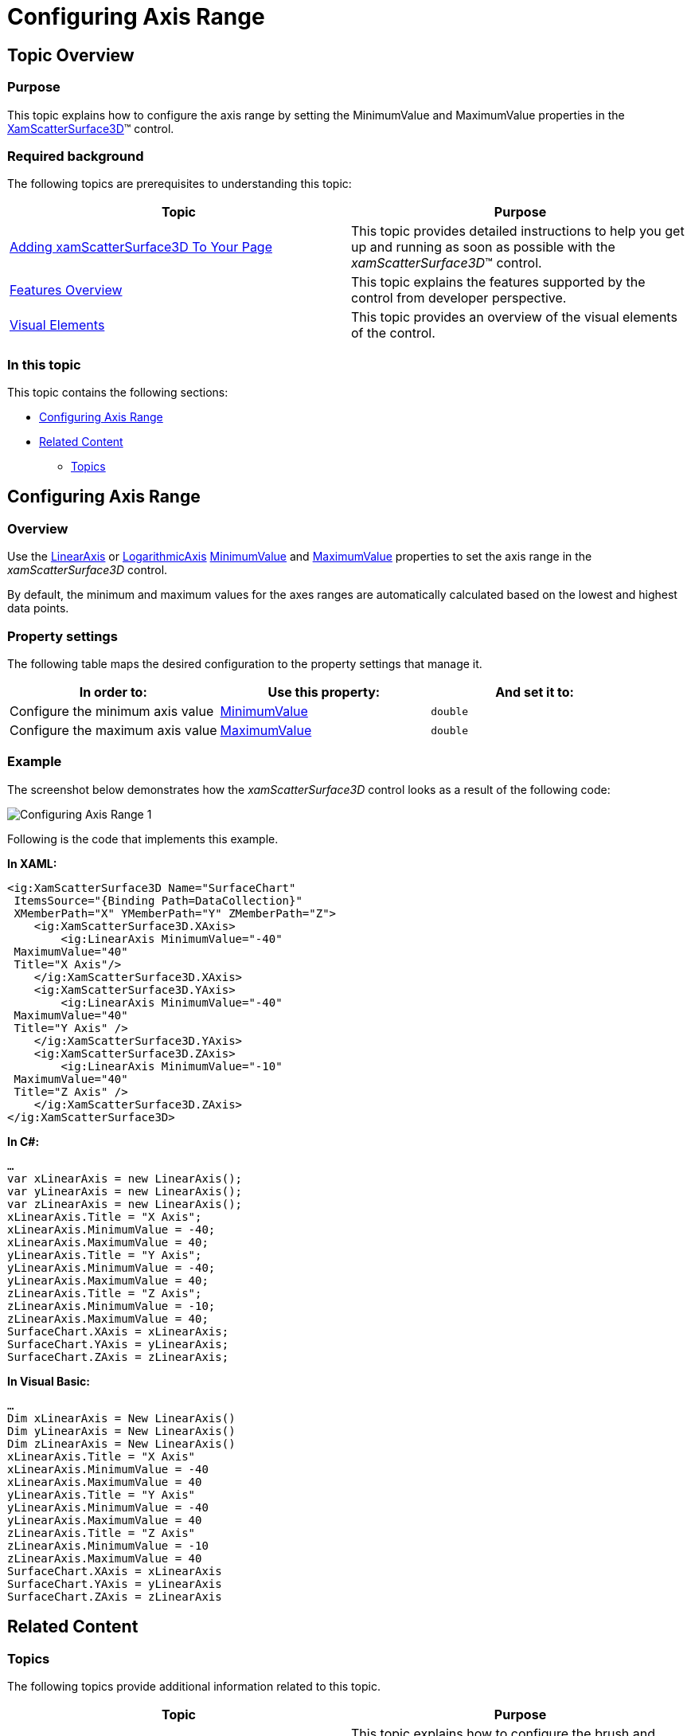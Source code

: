 ﻿////

|metadata|
{
    "name": "surfacechart-configuring-axis range",
    "controlName": ["{SurfaceChartName}"],
    "tags": [],
    "guid": "64f0086b-4daf-4572-9dd4-15559ad344cf",  
    "buildFlags": ["wpf"],
    "createdOn": "2016-03-01T13:56:48.0755441Z"
}
|metadata|
////

= Configuring Axis Range

== Topic Overview

=== Purpose

This topic explains how to configure the axis range by setting the MinimumValue and MaximumValue properties in the link:{SurfaceChartLink}.xamscattersurface3d_members.html[XamScatterSurface3D]™ control.

=== Required background

The following topics are prerequisites to understanding this topic:

[options="header", cols="a,a"]
|====
|Topic|Purpose

| link:surfacechart-getting-started-with-surfacechart.html[Adding xamScatterSurface3D To Your Page]
|This topic provides detailed instructions to help you get up and running as soon as possible with the _xamScatterSurface3D_™ control.

| link:surfacechart-features-overview.html[Features Overview]
|This topic explains the features supported by the control from developer perspective.

| link:surfacechart-visual-elements.html[Visual Elements]
|This topic provides an overview of the visual elements of the control.

|====

=== In this topic

This topic contains the following sections:

* <<_Ref443657246, Configuring Axis Range >>
* <<_Ref443657250, Related Content >>

** <<_Ref443657255,Topics>>

[[_Ref443657246]]
== Configuring Axis Range

=== Overview

Use the link:{SurfaceChartLink}.linearaxis_members.html[LinearAxis] or link:{SurfaceChartLink}.logarithmicaxis_members.html[LogarithmicAxis] link:{SurfaceChartLink}.linearaxis~minimumvalue.html[MinimumValue] and link:{SurfaceChartLink}.linearaxis~maximumvalue.html[MaximumValue] properties to set the axis range in the  _xamScatterSurface3D_   control.

By default, the minimum and maximum values for the axes ranges are automatically calculated based on the lowest and highest data points.

=== Property settings

The following table maps the desired configuration to the property settings that manage it.

[options="header", cols="a,a,a"]
|====
|In order to:|Use this property:|And set it to:

|Configure the minimum axis value
| link:{SurfaceChartLink}.linearaxis~minimumvalue.html[MinimumValue]
|`double`

|Configure the maximum axis value
| link:{SurfaceChartLink}.linearaxis~maximumvalue.html[MaximumValue]
|`double`

|====

=== Example

The screenshot below demonstrates how the  _xamScatterSurface3D_   control looks as a result of the following code:

image::images/Configuring_Axis_Range_1.png[]

Following is the code that implements this example.

*In XAML:*

[source,xaml]
----
<ig:XamScatterSurface3D Name="SurfaceChart" 
 ItemsSource="{Binding Path=DataCollection}" 
 XMemberPath="X" YMemberPath="Y" ZMemberPath="Z">
    <ig:XamScatterSurface3D.XAxis>
        <ig:LinearAxis MinimumValue="-40" 
 MaximumValue="40" 
 Title="X Axis"/>
    </ig:XamScatterSurface3D.XAxis>
    <ig:XamScatterSurface3D.YAxis>
        <ig:LinearAxis MinimumValue="-40" 
 MaximumValue="40" 
 Title="Y Axis" />
    </ig:XamScatterSurface3D.YAxis>
    <ig:XamScatterSurface3D.ZAxis>
        <ig:LinearAxis MinimumValue="-10" 
 MaximumValue="40" 
 Title="Z Axis" />
    </ig:XamScatterSurface3D.ZAxis>
</ig:XamScatterSurface3D>
----

*In C#:*

[source,csharp]
----
…
var xLinearAxis = new LinearAxis();
var yLinearAxis = new LinearAxis();
var zLinearAxis = new LinearAxis();
xLinearAxis.Title = "X Axis";
xLinearAxis.MinimumValue = -40;
xLinearAxis.MaximumValue = 40;
yLinearAxis.Title = "Y Axis";
yLinearAxis.MinimumValue = -40;
yLinearAxis.MaximumValue = 40;
zLinearAxis.Title = "Z Axis";
zLinearAxis.MinimumValue = -10;
zLinearAxis.MaximumValue = 40;
SurfaceChart.XAxis = xLinearAxis;
SurfaceChart.YAxis = yLinearAxis;
SurfaceChart.ZAxis = zLinearAxis;
----

*In Visual Basic:*

[source,vb]
----
…
Dim xLinearAxis = New LinearAxis()
Dim yLinearAxis = New LinearAxis()
Dim zLinearAxis = New LinearAxis()
xLinearAxis.Title = "X Axis"
xLinearAxis.MinimumValue = -40
xLinearAxis.MaximumValue = 40
yLinearAxis.Title = "Y Axis"
yLinearAxis.MinimumValue = -40
yLinearAxis.MaximumValue = 40
zLinearAxis.Title = "Z Axis"
zLinearAxis.MinimumValue = -10
zLinearAxis.MaximumValue = 40
SurfaceChart.XAxis = xLinearAxis
SurfaceChart.YAxis = yLinearAxis
SurfaceChart.ZAxis = zLinearAxis
----

[[_Ref443657250]]
== Related Content

[[_Ref443657255]]

=== Topics

The following topics provide additional information related to this topic.

[options="header", cols="a,a"]
|====
|Topic|Purpose

| link:surfacechart-grid-lines.html[Configuring Axis Grid Lines]
|This topic explains how to configure the brush and thickness of the grid lines in the _xamScatterSurface3D_ control.

| link:surfacechart-configuring-axis-interval.html[Configuring Axis Interval]
|This topic explains how to configure the axis interval in the _xamScatterSurface3D_ control.

| link:surfacechart-configuring-axis-label.html[Configuring Axis Label]
|The topics in this group explain how to configure different aspects of the visual representation of the axis label in the _xamScatterSurface3D_ control.

| link:surfacechart-configuring-axis-line.html[Configuring Axis Line]
|This topic explains how to configure the axes lines in the _xamScatterSurface3D_ control.

| link:surfacechart-configuring-axis-scales.html[Configuring Axis Types]
|This topic explains the axis types available in the _xamScatterSurface3D_ control.

| link:surfacechart-configuring-axis-tick-marks-range.html[Configuring Axis Tick Marks Range]
|This topic explains how to configure the axis tick marks range in the _xamScatterSurface3D_ control.

| link:surfacechart-configuring-axis-title.html[Configuring Axis Title]
|The topics in this group explain how to configure different aspects of the visual representation of the axis title in the _xamScatterSurface3D_ control.

| link:surfacechart-inverting-axis.html[Inverting Axis]
|This topic explains how to invert an axis in the _xamScatterSurface3D_ control.

|====